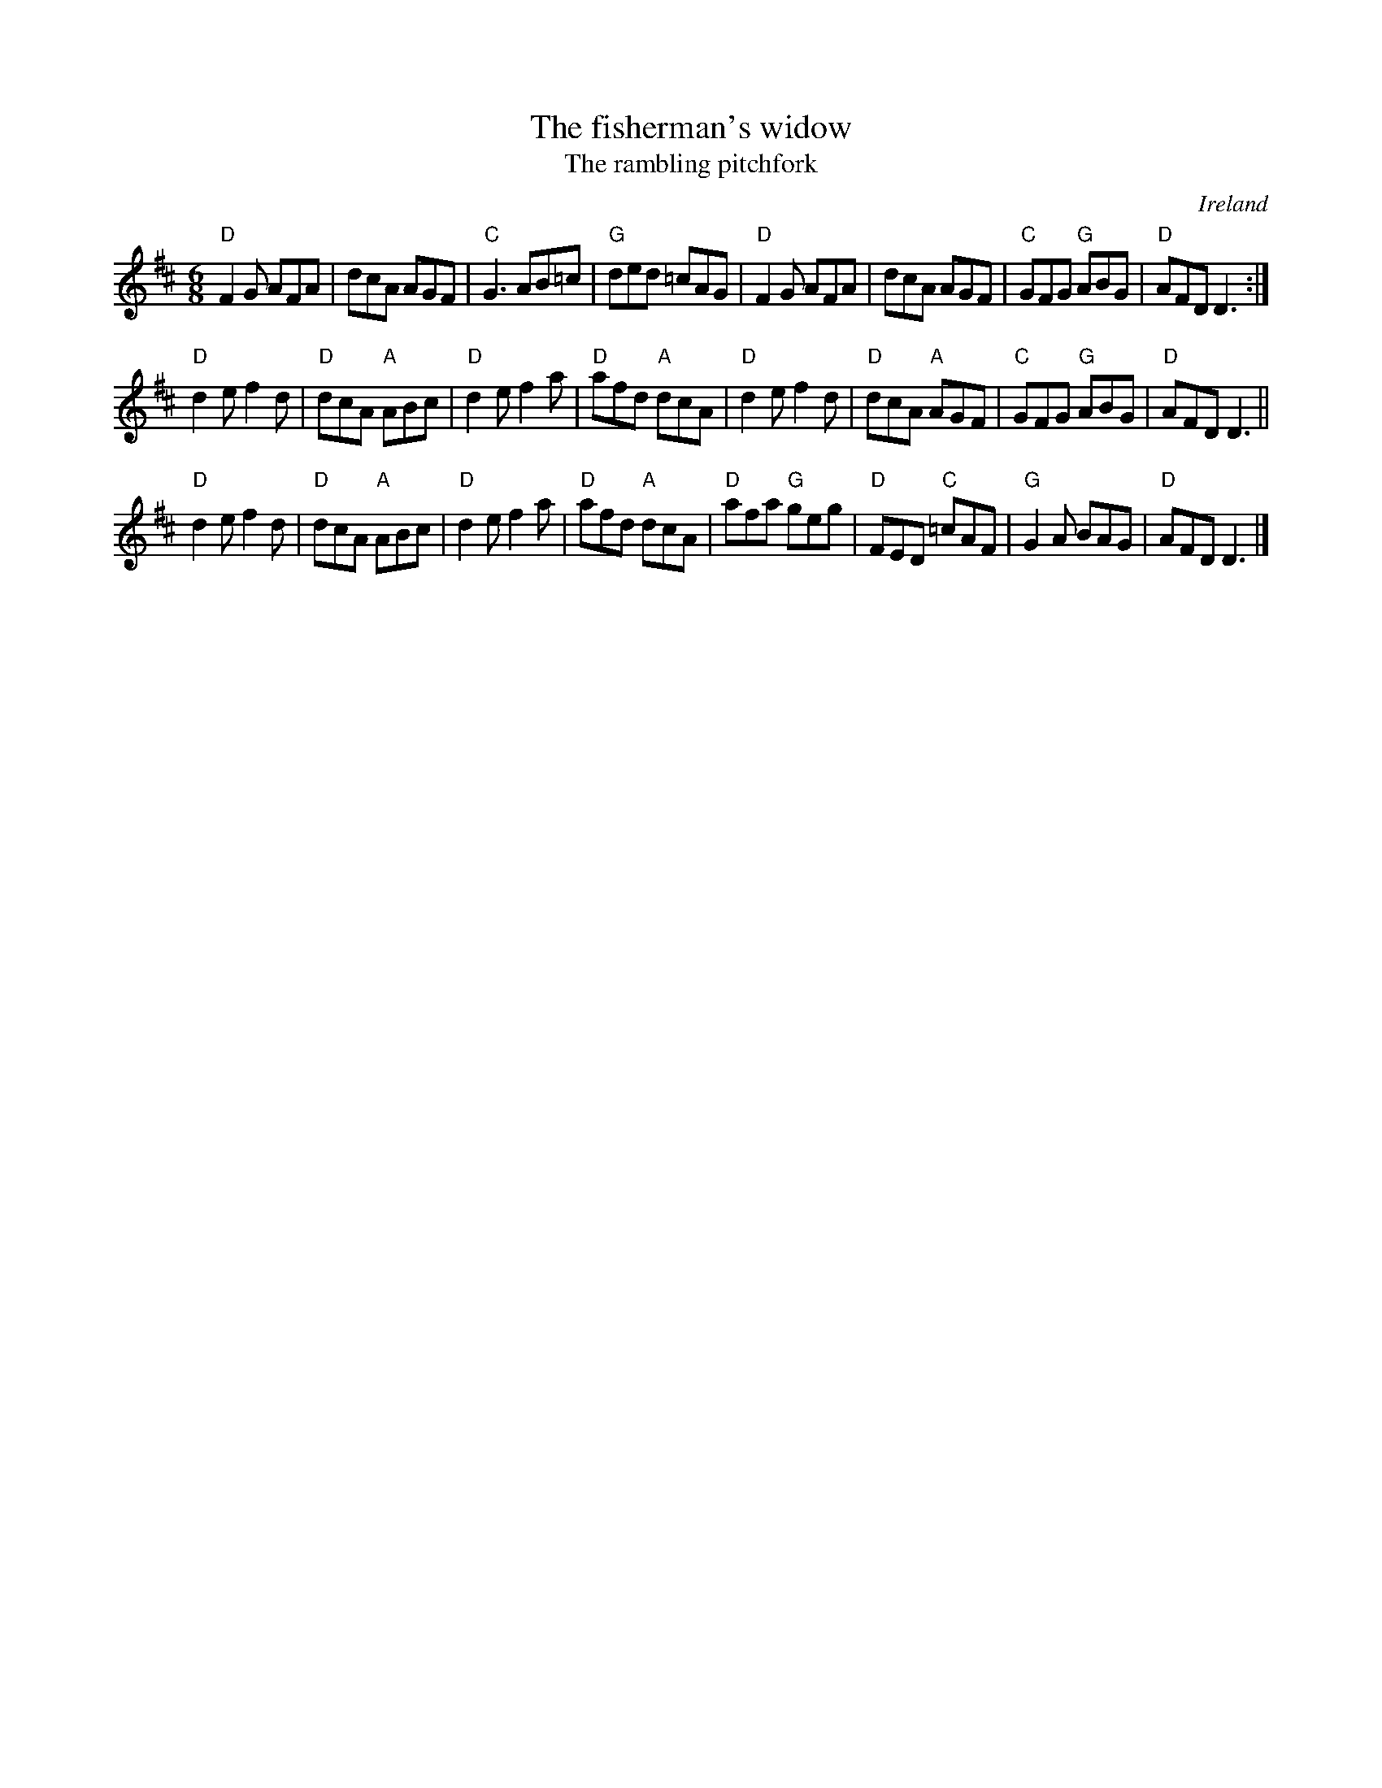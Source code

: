X:650
T:The fisherman's widow
T:The rambling pitchfork
O:Ireland
R:Jig
B:The Irish Fiddle Book
B:O'Neill's 931
S:O'Neill's 931
Z:Transcription:Tom Keays, Minor arr., chords:Mike Long
M:6/8
L:1/8
K:D
"D"F2G AFA|dcA AGF|"C"G3 AB=c|"G"ded =cAG|\
"D"F2G AFA|dcA AGF|"C"GFG "G"ABG|"D"AFD D3:|
"D"d2e f2d|"D"dcA "A"ABc|"D"d2e f2a|"D"afd "A"dcA|\
"D"d2e f2d|"D"dcA "A"AGF|"C"GFG "G"ABG|"D"AFD D3||
"D"d2e f2d|"D"dcA "A"ABc|"D"d2e f2a|"D"afd "A"dcA|\
"D"afa "G"geg|"D"FED "C"=cAF|"G"G2A BAG|"D"AFD D3|]
